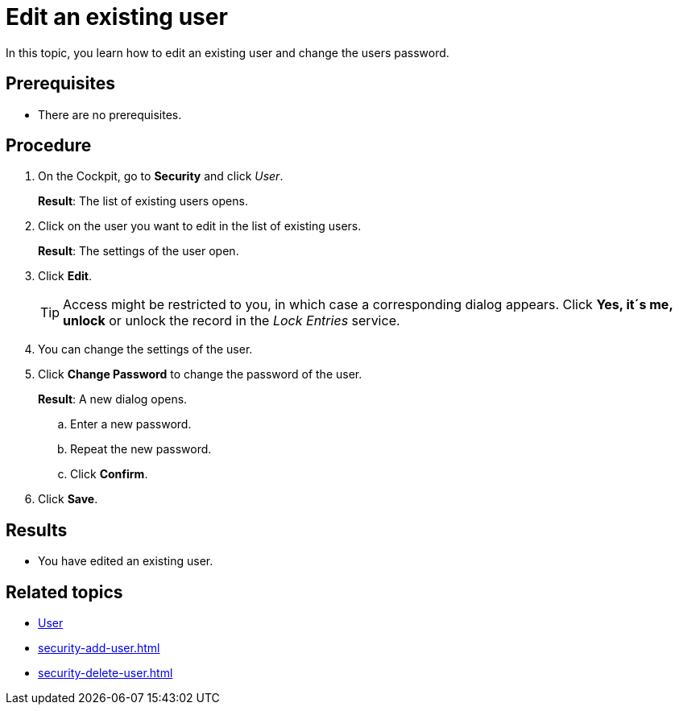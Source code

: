 = Edit an existing user

In this topic, you learn how to edit an existing user and change the users password.

== Prerequisites
* There are no prerequisites.

== Procedure
. On the Cockpit, go to *Security* and click _User_.
+
*Result*: The list of existing users opens.
. Click on the user you want to edit in the list of existing users.
+
*Result*: The settings of the user open.
. Click *Edit*.
+
TIP: Access might be restricted to you, in which case a corresponding dialog appears. Click *Yes, it´s me, unlock* or unlock the record in the _Lock Entries_ service.
. You can change the settings of the user.
. Click *Change Password* to change the password of the user.
+
*Result*: A new dialog opens.
+
.. Enter a new password.
.. Repeat the new password.
.. Click *Confirm*.
. Click *Save*.

== Results
* You have edited an existing user.

== Related topics
* xref:security-user.adoc[User]
* xref:security-add-user.adoc[]
* xref:security-delete-user.adoc[]
//*xref to "Lock Entries"
